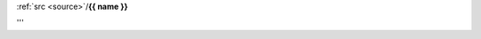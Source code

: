 .. _{{ fullname }}:


.. raw:: html

    <br>
    <center>
    <h3>
    <b>

.. title:: {{ fullname }}


:ref:`src <source>`/**{{ name }}**

.. raw:: html

    </b><h3></center>

.. auto{{ objtype }}:: {{ fullname }}
    :members:
    :private-members:
    :undoc-members:

.. raw:: html

    <br><br>

'''
